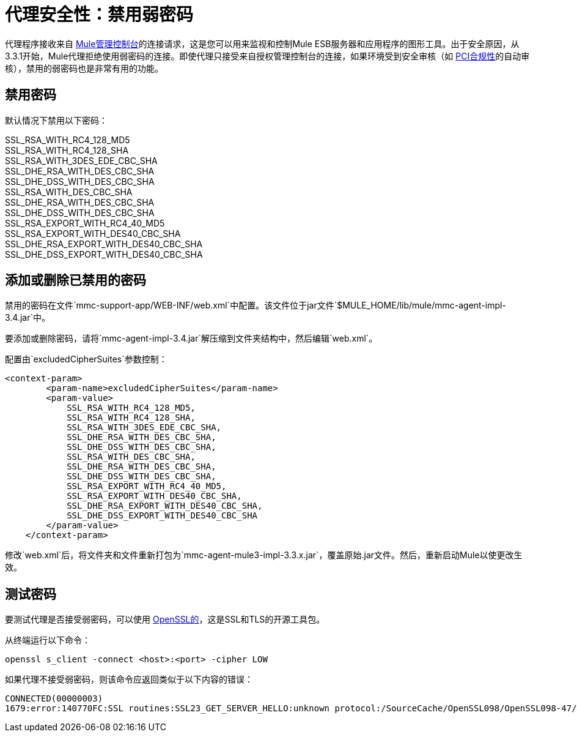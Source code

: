 = 代理安全性：禁用弱密码
:keywords: configuration, agent, mmc

代理程序接收来自 link:/mule-management-console/v/3.7[Mule管理控制台]的连接请求，这是您可以用来监视和控制Mule ESB服务器和应用程序的图形工具。出于安全原因，从3.3.1开始，Mule代理拒绝使用弱密码的连接。即使代理只接受来自授权管理控制台的连接，如果环境受到安全审核（如 http://www.pcicomplianceguide.org/aboutpcicompliance.php[PCI合规性]的自动审核），禁用的弱密码也是非常有用的功能。

== 禁用密码

默认情况下禁用以下密码：

SSL_RSA_WITH_RC4_128_MD5 +
SSL_RSA_WITH_RC4_128_SHA +
SSL_RSA_WITH_3DES_EDE_CBC_SHA +
SSL_DHE_RSA_WITH_DES_CBC_SHA +
SSL_DHE_DSS_WITH_DES_CBC_SHA +
SSL_RSA_WITH_DES_CBC_SHA +
SSL_DHE_RSA_WITH_DES_CBC_SHA +
SSL_DHE_DSS_WITH_DES_CBC_SHA +
SSL_RSA_EXPORT_WITH_RC4_40_MD5 +
SSL_RSA_EXPORT_WITH_DES40_CBC_SHA +
SSL_DHE_RSA_EXPORT_WITH_DES40_CBC_SHA +
SSL_DHE_DSS_EXPORT_WITH_DES40_CBC_SHA

== 添加或删除已禁用的密码

禁用的密码在文件`mmc-support-app/WEB-INF/web.xml`中配置。该文件位于jar文件`$MULE_HOME/lib/mule/mmc-agent-impl-3.4.jar`中。

要添加或删除密码，请将`mmc-agent-impl-3.4.jar`解压缩到文件夹结构中，然后编辑`web.xml`。

配置由`excludedCipherSuites`参数控制：

[source, xml, linenums]
----
<context-param>
        <param-name>excludedCipherSuites</param-name>
        <param-value>
            SSL_RSA_WITH_RC4_128_MD5,
            SSL_RSA_WITH_RC4_128_SHA,
            SSL_RSA_WITH_3DES_EDE_CBC_SHA,
            SSL_DHE_RSA_WITH_DES_CBC_SHA,
            SSL_DHE_DSS_WITH_DES_CBC_SHA,
            SSL_RSA_WITH_DES_CBC_SHA,
            SSL_DHE_RSA_WITH_DES_CBC_SHA,
            SSL_DHE_DSS_WITH_DES_CBC_SHA,
            SSL_RSA_EXPORT_WITH_RC4_40_MD5,
            SSL_RSA_EXPORT_WITH_DES40_CBC_SHA,
            SSL_DHE_RSA_EXPORT_WITH_DES40_CBC_SHA,
            SSL_DHE_DSS_EXPORT_WITH_DES40_CBC_SHA
        </param-value>
    </context-param>
----

修改`web.xml`后，将文件夹和文件重新打包为`mmc-agent-mule3-impl-3.3.x.jar`，覆盖原始.jar文件。然后，重新启动Mule以使更改生效。

== 测试密码

要测试代理是否接受弱密码，可以使用 http://www.openssl.org/[OpenSSL的]，这是SSL和TLS的开源工具包。

从终端运行以下命令：

[source, code, linenums]
----
openssl s_client -connect <host>:<port> -cipher LOW
----

如果代理不接受弱密码，则该命令应返回类似于以下内容的错误：

[source, code, linenums]
----
CONNECTED(00000003)
1679:error:140770FC:SSL routines:SSL23_GET_SERVER_HELLO:unknown protocol:/SourceCache/OpenSSL098/OpenSSL098-47/src/ssl/s23_clnt.c:607:
----
